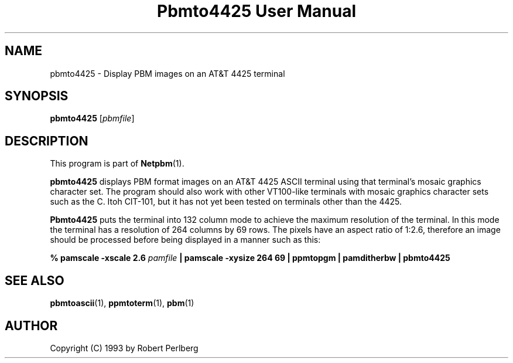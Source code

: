 ." This man page was generated by the Netpbm tool 'makeman' from HTML source.
." Do not hand-hack it!  If you have bug fixes or improvements, please find
." the corresponding HTML page on the Netpbm website, generate a patch
." against that, and send it to the Netpbm maintainer.
.TH "Pbmto4425 User Manual" 0 "1994" "netpbm documentation"

.UN lbAB
.SH NAME

pbmto4425 - Display PBM images on an AT&T 4425 terminal

.UN lbAC
.SH SYNOPSIS

\fBpbmto4425\fP
[\fIpbmfile\fP]

.UN lbAD
.SH DESCRIPTION
.PP
This program is part of
.BR Netpbm (1).

\fBpbmto4425\fP displays PBM format images on an AT&T 4425 ASCII
terminal using that terminal's mosaic graphics character set.  The
program should also work with other VT100-like terminals with mosaic
graphics character sets such as the C. Itoh CIT-101, but it has not
yet been tested on terminals other than the 4425.
.PP
 \fBPbmto4425\fP puts the terminal into 132 column mode to achieve
the maximum resolution of the terminal.  In this mode the terminal has
a resolution of 264 columns by 69 rows.  The pixels have an aspect
ratio of 1:2.6, therefore an image should be processed before being
displayed in a manner such as this:


.nf
\fB% pamscale -xscale 2.6 \fP\fIpamfile\fP \fB\
    | pamscale -xysize 264 69 \
    | ppmtopgm \
    | pamditherbw \
    | pbmto4425\fP
.fi

.UN seealso
.SH SEE ALSO
.BR pbmtoascii (1),
.BR ppmtoterm (1),
.BR pbm (1)

.UN lbAE
.SH AUTHOR

Copyright (C) 1993 by Robert Perlberg
